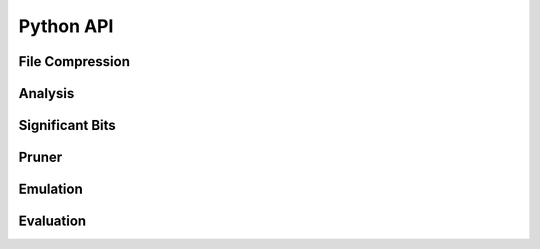 Python API
==========

..
   This are the things that are made accessible through the api.py file:
   from .pruner import pruner
   from .compressor import compress
   from .analyzer.analyzer import analyze_files, analyze_dataset
   from .significant_bits import analyze_file_significant_bits
   from .evaluator import evaluate
   from .emulation import emulate_compression_on_dataset, emulate_compression_on_data_array,\
      emulate_compression_on_numpy_array


File Compression
----------------

.. autosummary::
   :toctree: compress_files

    enstools.compression.api.compress

Analysis
--------

.. autosummary::
   :toctree: analyze

    enstools.compression.api.analyze_dataset
    enstools.compression.api.analyze_files

Significant Bits
----------------
.. autosummary::
   :toctree: significant_bits

    enstools.compression.api.analyze_file_significant_bits

Pruner
------
.. autosummary::
   :toctree: pruner

    enstools.compression.api.pruner



Emulation
---------
.. autosummary::
   :toctree: emulation

    enstools.compression.api.emulate_compression_on_dataset
    enstools.compression.api.emulate_compression_on_data_array
    enstools.compression.api.emulate_compression_on_numpy_array

Evaluation
----------
.. autosummary::
   :toctree: evaluate

    enstools.compression.api.evaluate
    

